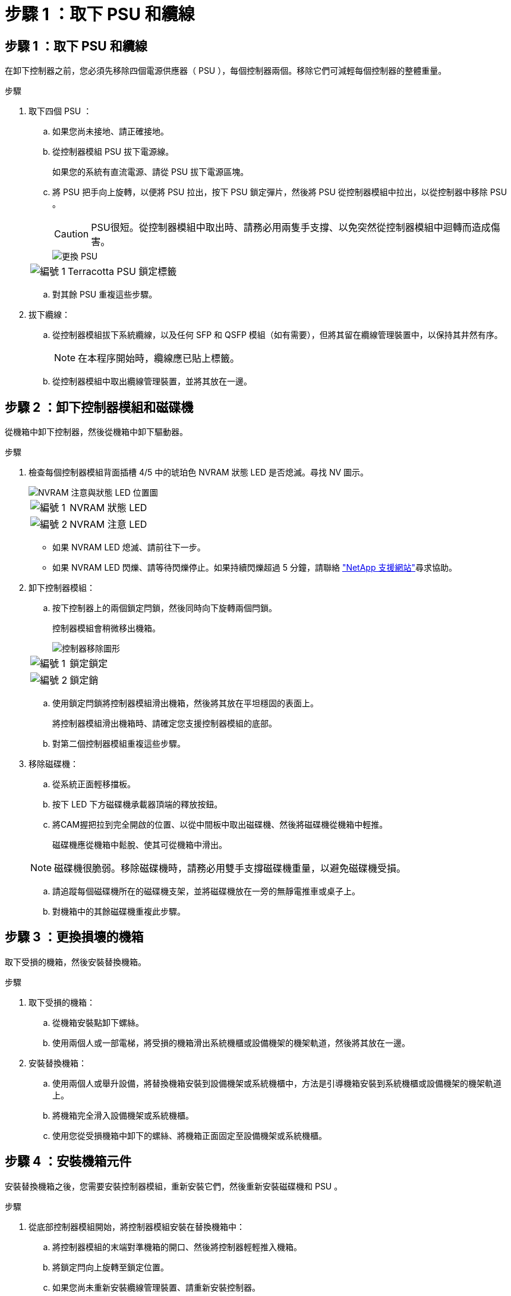 = 步驟 1 ：取下 PSU 和纜線
:allow-uri-read: 




== 步驟 1 ：取下 PSU 和纜線

在卸下控制器之前，您必須先移除四個電源供應器（ PSU ），每個控制器兩個。移除它們可減輕每個控制器的整體重量。

.步驟
. 取下四個 PSU ：
+
.. 如果您尚未接地、請正確接地。
.. 從控制器模組 PSU 拔下電源線。
+
如果您的系統有直流電源、請從 PSU 拔下電源區塊。

.. 將 PSU 把手向上旋轉，以便將 PSU 拉出，按下 PSU 鎖定彈片，然後將 PSU 從控制器模組中拉出，以從控制器中移除 PSU 。
+

CAUTION: PSU很短。從控制器模組中取出時、請務必用兩隻手支撐、以免突然從控制器模組中迴轉而造成傷害。

+
image::../media/drw_a70-90_psu_remove_replace_ieops-1368.svg[更換 PSU]

+
[cols="1,4"]
|===


 a| 
image:../media/icon_round_1.png["編號 1"]
 a| 
Terracotta PSU 鎖定標籤

|===
.. 對其餘 PSU 重複這些步驟。


. 拔下纜線：
+
.. 從控制器模組拔下系統纜線，以及任何 SFP 和 QSFP 模組（如有需要），但將其留在纜線管理裝置中，以保持其井然有序。
+

NOTE: 在本程序開始時，纜線應已貼上標籤。

.. 從控制器模組中取出纜線管理裝置，並將其放在一邊。






== 步驟 2 ：卸下控制器模組和磁碟機

從機箱中卸下控制器，然後從機箱中卸下驅動器。

.步驟
. 檢查每個控制器模組背面插槽 4/5 中的琥珀色 NVRAM 狀態 LED 是否熄滅。尋找 NV 圖示。
+
image::../media/drw_a1K-70-90_nvram-led_ieops-1463.svg[NVRAM 注意與狀態 LED 位置圖]

+
[cols="1,4"]
|===


 a| 
image:../media/icon_round_1.png["編號 1"]
 a| 
NVRAM 狀態 LED



 a| 
image:../media/icon_round_2.png["編號 2"]
 a| 
NVRAM 注意 LED

|===
+
** 如果 NVRAM LED 熄滅、請前往下一步。
** 如果 NVRAM LED 閃爍、請等待閃爍停止。如果持續閃爍超過 5 分鐘，請聯絡 http://mysupport.netapp.com/["NetApp 支援網站"^]尋求協助。


. 卸下控制器模組：
+
.. 按下控制器上的兩個鎖定閂鎖，然後同時向下旋轉兩個閂鎖。
+
控制器模組會稍微移出機箱。

+
image::../media/drw_a70-90_pcm_remove_replace_ieops-1365.svg[控制器移除圖形]

+
[cols="1,4"]
|===


 a| 
image:../media/icon_round_1.png["編號 1"]
 a| 
鎖定鎖定



 a| 
image:../media/icon_round_2.png["編號 2"]
 a| 
鎖定銷

|===
.. 使用鎖定閂鎖將控制器模組滑出機箱，然後將其放在平坦穩固的表面上。
+
將控制器模組滑出機箱時、請確定您支援控制器模組的底部。

.. 對第二個控制器模組重複這些步驟。


. 移除磁碟機：
+
.. 從系統正面輕移擋板。
.. 按下 LED 下方磁碟機承載器頂端的釋放按鈕。
.. 將CAM握把拉到完全開啟的位置、以從中間板中取出磁碟機、然後將磁碟機從機箱中輕推。
+
磁碟機應從機箱中鬆脫、使其可從機箱中滑出。

+

NOTE: 磁碟機很脆弱。移除磁碟機時，請務必用雙手支撐磁碟機重量，以避免磁碟機受損。

.. 請追蹤每個磁碟機所在的磁碟機支架，並將磁碟機放在一旁的無靜電推車或桌子上。
.. 對機箱中的其餘磁碟機重複此步驟。






== 步驟 3 ：更換損壞的機箱

取下受損的機箱，然後安裝替換機箱。

.步驟
. 取下受損的機箱：
+
.. 從機箱安裝點卸下螺絲。
.. 使用兩個人或一部電梯，將受損的機箱滑出系統機櫃或設備機架的機架軌道，然後將其放在一邊。


. 安裝替換機箱：
+
.. 使用兩個人或舉升設備，將替換機箱安裝到設備機架或系統機櫃中，方法是引導機箱安裝到系統機櫃或設備機架的機架軌道上。
.. 將機箱完全滑入設備機架或系統機櫃。
.. 使用您從受損機箱中卸下的螺絲、將機箱正面固定至設備機架或系統機櫃。






== 步驟 4 ：安裝機箱元件

安裝替換機箱之後，您需要安裝控制器模組，重新安裝它們，然後重新安裝磁碟機和 PSU 。

.步驟
. 從底部控制器模組開始，將控制器模組安裝在替換機箱中：
+
.. 將控制器模組的末端對準機箱的開口、然後將控制器輕輕推入機箱。
.. 將鎖定閂向上旋轉至鎖定位置。
.. 如果您尚未重新安裝纜線管理裝置、請重新安裝控制器。
+
如果您移除媒體轉換器（ QSFP 或 SFP ），請記得重新安裝。

+
請確定纜線已連接，並參照纜線標籤。



. 將磁碟機重新安裝到機箱正面對應的磁碟機支架中。
. 安裝全部四個 PSU ：
+
.. 用手支撐PSU的邊緣、並將其與控制器模組的開口對齊。
.. 將PSU輕推入控制器模組、直到鎖定彈片卡入定位。
+
電源供應器只能與內部連接器正確接合、並以一種方式鎖定到位。

+

NOTE: 為避免損壞內部連接器、請勿在將PSU滑入系統時過度施力。



. 將 PSU 電源線重新連接至所有四個 PSU 。
+
.. 使用電源線固定器將電源線固定至PSU。
+
如果您有直流電源，請在控制器模組完全插入機箱後，將電源區塊重新連接至電源供應器，並使用指旋螺絲將電源線固定至 PSU 。



+
一旦安裝 PSU 並恢復電源，控制器模組就會開始開機。


